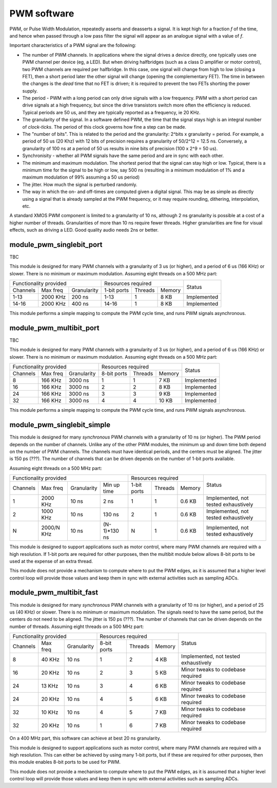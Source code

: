 PWM software
============

PWM, or Pulse Width Modulation, repeatedly asserts and deasserts a signal.
It is kept high for a fraction *f* of the time, and hence when passed
through a low pass filter the signal will appear as an analogue signal with
a value of *f*.

Important characteristics of a PWM signal are the following:

* The number of PWM channels. In applications where the signal drives a
  device directly, one typically uses one PWM channel per device (eg, a
  LED). But when driving halfbridges (such as a class D amplifier or motor
  control), two PWM channels are required per halfbridge. In this case, one
  signal will change from high to low (closing a FET), then a short period
  later the other signal will change (opening the complementary FET). The
  time in between the changes is the *dead* time that no FET is driven; it
  is required to prevent the two FETs shorting the power supply.

* The period - PWM with a long period can only drive signals with a low
  frequency. PWM with a short period can drive signals at a high frequency,
  but since the drive transistors switch more often the efficiency is
  reduced. Typical periods are 50 us, and they are typically reported as a
  frequency, ie 20 KHz.

* The granularity of the signal. In a software defined PWM, the time that
  the signal stays high is an integral number of *clock-ticks*. The period
  of this clock governs how fine a step can be made. 

* The "number of bits". This is related to the period and the granularity:
  2^bits x granularity = period. For example, a period of 50 us (20 Khz)
  with 12 bits of precision requires a granularity of 50/2^12 = 12.5 ns.
  Conversely, a granularity of 100 ns at a period of 50 us results in nine
  bits of precision (100 x 2^9 = 50 us).

* Synchronisity - whether all PWM signals have the same period and are in
  sync with each other.

* The minimum and maximum modulation. The shortest period that the signal
  can stay high or low. Typical, there is a minimum time for the signal to
  be high or low, say 500 ns (resulting in a minimum modulation of 1% and a
  maximum modulation of 99% assuming a 50 us period)

* The jitter. How much the signal is perturbed randomly.

* The way in which the on- and off-times are computed given a digital
  signal. This may be as simple as directly using a signal that is already
  sampled at the PWM frequency, or it may require rounding, dithering,
  interpolation, etc.

A standard XMOS PWM component is limited to a granularity of 10 ns,
although 2 ns granularity is possible at a cost of a higher number of
threads. Granularities of more than 10 ns require fewer threads. Higher
granularities are fine for visual effects, such as driving a LED. Good
quality audio needs 2ns or better.


module_pwm_singlebit_port
-------------------------

TBC

This module is designed for many PWM channels with a granularity
of 3 us (or higher), and a period of 6 us (166 KHz) or slower. There is no
minimum or maximum modulation.
Assuming eight threads on a 500 MHz part:

+-----------------------------------+----------------------------------+-------------+
| Functionality provided            | Resources required               | Status      |
+----------+----------+-------------+-------------+---------+----------+             |
| Channels | Max freq | Granularity | 1-bit ports | Threads | Memory   |             |
+----------+----------+-------------+-------------+---------+----------+-------------+
| 1-13     | 2000 KHz |      200 ns | 1-13        | 1       | 8 KB     | Implemented |
+----------+----------+-------------+-------------+---------+----------+-------------+
| 14-16    | 2000 KHz |      400 ns | 14-16       | 1       | 8 KB     | Implemented |
+----------+----------+-------------+-------------+---------+----------+-------------+

This module performs a simple mapping to compute the PWM cycle time, and
runs PWM signals asynchronous.

module_pwm_multibit_port
------------------------

TBC

This module is designed for many PWM channels with a granularity
of 3 us (or higher), and a period of 6 us (166 KHz) or slower. There is no
minimum or maximum modulation.
Assuming eight threads on a 500 MHz part:

+------------------------------------+----------------------------------+-------------+
| Functionality provided             | Resources required               | Status      |
+----------+-----------+-------------+-------------+---------+----------+             |
| Channels | Max freq  | Granularity | 8-bit ports | Threads | Memory   |             |
+----------+-----------+-------------+-------------+---------+----------+-------------+
| 8        |   166 KHz |     3000 ns | 1           | 1       | 7 KB     | Implemented |
+----------+-----------+-------------+-------------+---------+----------+-------------+
| 16       |   166 KHz |     3000 ns | 2           | 2       | 8 KB     | Implemented |
+----------+-----------+-------------+-------------+---------+----------+-------------+
| 24       |   166 KHz |     3000 ns | 3           | 3       | 9 KB     | Implemented |
+----------+-----------+-------------+-------------+---------+----------+-------------+
| 32       |   166 KHz |     3000 ns | 4           | 4       | 10 KB    | Implemented |
+----------+-----------+-------------+-------------+---------+----------+-------------+

This module performs a simple mapping to compute the PWM cycle time, and
runs PWM signals asynchronous.


module_pwm_singlebit_simple
---------------------------

This module is designed for many *synchronous* PWM channels with a granularity
of 10 ns (or higher). The PWM period depends on the number of channels.
Unlike any of the other PWM modules, the minimum up and down time both
depend on the number of PWM channels. The channels must have identical periods,
and the centers must be aligned. The jitter is 150 ps (???). The
number of channels that can be driven depends on the number of 1-bit ports
available.

Assuming eight threads on a 500 MHz part:

+------------------------------------------------+----------------------------------+--------------------------------------+
| Functionality provided                         | Resources required               | Status                               | 
+----------+----------+-------------+------------+-------------+---------+----------+                                      |
| Channels | Max freq | Granularity | Min up time| 1-bit ports | Threads | Memory   |                                      |
+----------+----------+-------------+------------+-------------+---------+----------+--------------------------------------+
| 1        | 2000 KHz |       10 ns | 2 ns       | 1           | 1       | 0.6 KB   | Implemented, not tested exhaustively |
+----------+----------+-------------+------------+-------------+---------+----------+--------------------------------------+
| 2        | 1000 KHz |       10 ns | 130 ns     | 2           | 1       | 0.6 KB   | Implemented, not tested exhaustively |
+----------+----------+-------------+------------+-------------+---------+----------+--------------------------------------+
| N        |2000/N KHz|       10 ns |(N-1)*130 ns| N           | 1       | 0.6 KB   | Implemented, not tested exhaustively |
+----------+----------+-------------+------------+-------------+---------+----------+--------------------------------------+

This module is designed to support applications such as motor control,
where many PWM channels are required with a high resolution. If 1-bit ports
are required for other purposes, then the multibit module below allows
8-bit ports to be used at the expense of an extra thread.

This module does not provide a mechanism to compute where to put the PWM
edges, as it is assumed that a higher level control loop will provide those
values and keep them in sync with external activities such as sampling ADCs.

module_pwm_multibit_fast
------------------------

This module is designed for many *synchronous* PWM channels with a granularity
of 10 ns (or higher), and a period of 25 us (40 KHz) or slower. There is no
minimum or maximum modulation. The signals need to have the same period,
but the centers do not need to be aligned. The jitter is 150 ps (???). The
number of channels that can be driven depends on the number of threads.
Assuming eight threads on a 500 MHz part:

+-----------------------------------+----------------------------------+--------------------------------------+
| Functionality provided            | Resources required               | Status                               | 
+----------+----------+-------------+-------------+---------+----------+                                      |
| Channels | Max freq | Granularity | 8-bit ports | Threads | Memory   |                                      |
+----------+----------+-------------+-------------+---------+----------+--------------------------------------+
| 8        | 40 KHz   | 10 ns       | 1           | 2       | 4 KB     | Implemented, not tested exhaustively |
+----------+----------+-------------+-------------+---------+----------+--------------------------------------+
| 16       | 20 KHz   | 10 ns       | 2           | 3       | 5 KB     | Minor tweaks to codebase required    |
+----------+----------+-------------+-------------+---------+----------+--------------------------------------+
| 24       | 13 KHz   | 10 ns       | 3           | 4       | 6 KB     | Minor tweaks to codebase required    |
+----------+----------+-------------+-------------+---------+----------+--------------------------------------+
| 24       | 20 KHz   | 10 ns       | 4           | 5       | 6 KB     | Minor tweaks to codebase required    |
+----------+----------+-------------+-------------+---------+----------+--------------------------------------+
| 32       | 10 KHz   | 10 ns       | 4           | 5       | 7 KB     | Minor tweaks to codebase required    |
+----------+----------+-------------+-------------+---------+----------+--------------------------------------+
| 32       | 20 KHz   | 10 ns       | 1           | 6       | 7 KB     | Minor tweaks to codebase required    |
+----------+----------+-------------+-------------+---------+----------+--------------------------------------+

On a 400 MHz part, this software can achieve at best 20 ns granularity.

This module is designed to support applications such as motor control,
where many PWM channels are required with a high resolution. This can
either be achieved by using many 1-bit ports, but if these are required for
other purposes, then this module enables 8-bit ports to be used for PWM.

This module does not provide a mechanism to compute where to put the PWM
edges, as it is assumed that a higher level control loop will provide those
values and keep them in sync with external activities such as sampling ADCs.

